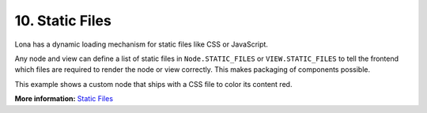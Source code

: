 

10. Static Files
================

Lona has a dynamic loading mechanism for static files like CSS or JavaScript.

Any node and view can define a list of static files in ``Node.STATIC_FILES`` or
``VIEW.STATIC_FILES`` to tell the frontend which files are required to render
the node or view correctly. This makes packaging of components
possible.

This example shows a custom node that ships with a CSS file to color its
content red.

.. image:: example-1.gif

.. code-block:: python
    :include: example-1.py

.. code-block:: css
    :include: red-colored-div.css

**More information:** `Static Files </api-reference/html.html#adding-javascript-and-css-to-html-nodes>`_

.. rst-buttons::

    .. rst-button::
        :link_title: 9. Middlewares
        :link_target: /tutorial/09-middlewares/index.rst
        :position: left

    .. rst-button::
        :link_title: 11. Widgets
        :link_target: /tutorial/11-widgets/index.rst
        :position: right
